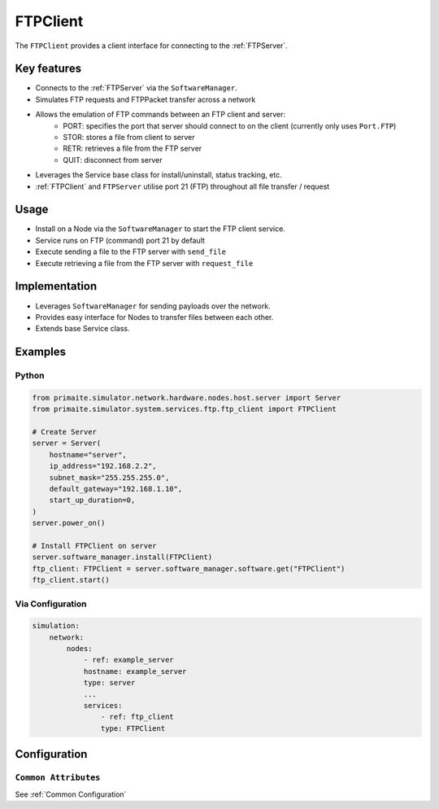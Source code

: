 .. only:: comment

    © Crown-owned copyright 2024, Defence Science and Technology Laboratory UK

.. _FTPClient:

FTPClient
#########

The ``FTPClient`` provides a client interface for connecting to the :ref:`FTPServer`.

Key features
============

- Connects to the :ref:`FTPServer` via the ``SoftwareManager``.
- Simulates FTP requests and FTPPacket transfer across a network
- Allows the emulation of FTP commands between an FTP client and server:
    - PORT: specifies the port that server should connect to on the client (currently only uses ``Port.FTP``)
    - STOR: stores a file from client to server
    - RETR: retrieves a file from the FTP server
    - QUIT: disconnect from server
- Leverages the Service base class for install/uninstall, status tracking, etc.
- :ref:`FTPClient` and ``FTPServer`` utilise port 21 (FTP) throughout all file transfer / request

Usage
=====

- Install on a Node via the ``SoftwareManager`` to start the FTP client service.
- Service runs on FTP (command) port 21 by default
- Execute sending a file to the FTP server with ``send_file``
- Execute retrieving a file from the FTP server with ``request_file``

Implementation
==============

- Leverages ``SoftwareManager`` for sending payloads over the network.
- Provides easy interface for Nodes to transfer files between each other.
- Extends base Service class.

Examples
========

Python
""""""

.. code-block:: python

    from primaite.simulator.network.hardware.nodes.host.server import Server
    from primaite.simulator.system.services.ftp.ftp_client import FTPClient

    # Create Server
    server = Server(
        hostname="server",
        ip_address="192.168.2.2",
        subnet_mask="255.255.255.0",
        default_gateway="192.168.1.10",
        start_up_duration=0,
    )
    server.power_on()

    # Install FTPClient on server
    server.software_manager.install(FTPClient)
    ftp_client: FTPClient = server.software_manager.software.get("FTPClient")
    ftp_client.start()


Via Configuration
"""""""""""""""""

.. code-block:: yaml

    simulation:
        network:
            nodes:
                - ref: example_server
                hostname: example_server
                type: server
                ...
                services:
                    - ref: ftp_client
                    type: FTPClient

Configuration
=============

``Common Attributes``
"""""""""""""""""""""

See :ref:`Common Configuration`
